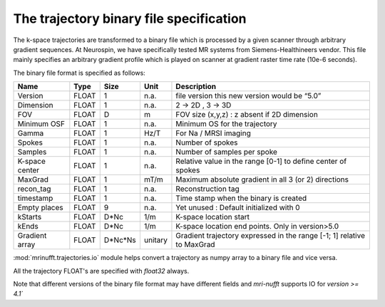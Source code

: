 =========================================
 The trajectory binary file specification
=========================================

The k-space trajectories are transformed to a binary file which is processed by a given scanner through arbitrary gradient sequences. At Neurospin, we have specifically tested MR systems from Siemens-Healthineers vendor.
This file mainly specifies an arbitrary gradient profile which is played on scanner at gradient raster time rate (10e-6 seconds).

The binary file format is specified as follows:

+----------------+-------+---------+---------+------------------------------------------------------------------------+
| Name           | Type  | Size    | Unit    | Description                                                            |
+================+=======+=========+=========+========================================================================+
| Version        | FLOAT | 1       | n.a.    | file version this new version would be “5.0”                           |
+----------------+-------+---------+---------+------------------------------------------------------------------------+
| Dimension      | FLOAT | 1       | n.a.    | 2 -> 2D , 3 -> 3D                                                      |
+----------------+-------+---------+---------+------------------------------------------------------------------------+
| FOV            | FLOAT | D       | m       | FOV size (x,y,z) : z absent if 2D dimension                            |
+----------------+-------+---------+---------+------------------------------------------------------------------------+
| Minimum OSF    | FLOAT | 1       | n.a.    | Minimum OS for the trajectory                                          |
+----------------+-------+---------+---------+------------------------------------------------------------------------+
| Gamma          | FLOAT | 1       | Hz/T    | For Na / MRSI imaging                                                  |
+----------------+-------+---------+---------+------------------------------------------------------------------------+
| Spokes         | FLOAT | 1       | n.a.    | Number of spokes                                                       |
+----------------+-------+---------+---------+------------------------------------------------------------------------+
| Samples        | FLOAT | 1       | n.a.    | Number of samples per spoke                                            |
+----------------+-------+---------+---------+------------------------------------------------------------------------+
| K-space center | FLOAT | 1       | n.a.    | Relative value in the range [0-1] to define center of spokes           |
+----------------+-------+---------+---------+------------------------------------------------------------------------+
| MaxGrad        | FLOAT | 1       | mT/m    | Maximum absolute gradient in all 3 (or 2) directions                   |
+----------------+-------+---------+---------+------------------------------------------------------------------------+
| recon_tag      | FLOAT | 1       | n.a.    | Reconstruction tag                                                     |
+----------------+-------+---------+---------+------------------------------------------------------------------------+
| timestamp      | FLOAT | 1       | n.a.    | Time stamp when the binary is created                                  |
+----------------+-------+---------+---------+------------------------------------------------------------------------+
| Empty places   | FLOAT | 9       | n.a.    | Yet unused : Default initialized with 0                                |
+----------------+-------+---------+---------+------------------------------------------------------------------------+
| kStarts        | FLOAT | D*Nc    | 1/m     | K-space location start                                                 |
+----------------+-------+---------+---------+------------------------------------------------------------------------+
| kEnds          | FLOAT | D*Nc    | 1/m     | K-space location end points. Only in version>5.0                       |
+----------------+-------+---------+---------+------------------------------------------------------------------------+
| Gradient array | FLOAT | D*Nc*Ns | unitary | Gradient trajectory expressed in the range [-1; 1] relative to MaxGrad |
+----------------+-------+---------+---------+------------------------------------------------------------------------+


:mod:`mrinufft.trajectories.io` module helps convert a trajectory as numpy array to a binary file and vice versa.

All the trajectory FLOAT's are specified with `float32` always.

Note that different versions of the binary file format may have different fields and `mri-nufft` supports IO for `version >= 4.1``
